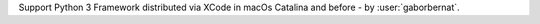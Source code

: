 Support Python 3 Framework distributed via XCode in macOs Catalina and before - by :user:`gaborbernat`.

